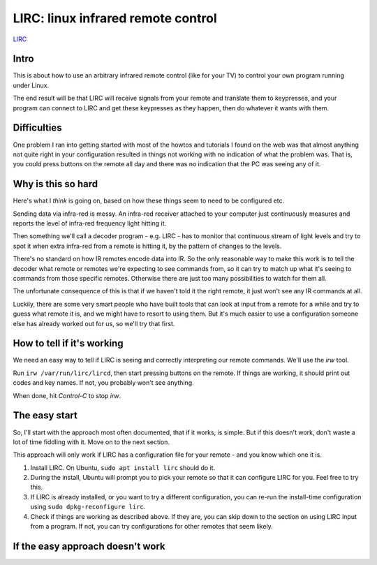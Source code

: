 LIRC: linux infrared remote control
===================================

`LIRC <http://lirc.org>`_

Intro
-----

This is about how to use an arbitrary infrared remote control (like for
your TV) to control your own program running under Linux.

The end result will be that LIRC will receive signals from your
remote and translate them to keypresses, and your program can
connect to LIRC and get these keypresses as they happen, then do
whatever it wants with them.

Difficulties
------------

One problem I ran into getting started with most of the howtos
and tutorials I found on the web was that almost anything not quite
right in your configuration resulted in things not working with
no indication of what the problem was. That is, you could press
buttons on the remote all day and there was no indication that
the PC was seeing any of it.

Why is this so hard
-------------------

Here's what I *think* is going on, based on how these things
seem to need to be configured etc.

Sending data via infra-red is messy. An infra-red receiver
attached to your computer just continuously measures and
reports the level of infra-red frequency light hitting it.

Then something we'll call a decoder program - e.g. LIRC - has to monitor that continuous
stream of light levels and try to spot it when extra
infra-red from a remote is hitting it, by the pattern of
changes to the levels.

There's no standard on how IR remotes encode data into IR.
So the only reasonable way to make this work is to tell
the decoder what remote or
remotes we're expecting to see commands from, so it can try
to match up what it's seeing to commands from those specific
remotes. Otherwise there are just too many possibilities to
watch for them all.

The unfortunate consequence of this is that if we haven't
told it the right remote, it just won't see any IR commands
at all.

Luckily, there are some very smart people who have built tools
that can look at input from a remote for a while and try to
guess what remote it is, and we might have to resort to using
them. But it's much easier to use a configuration someone else
has already worked out for us, so we'll try that first.

How to tell if it's working
---------------------------

We need an easy way to tell if LIRC is seeing and correctly
interpreting our remote commands.  We'll use the `irw` tool.

Run ``irw /var/run/lirc/lircd``, then start pressing buttons on
the remote. If things are working, it should print out codes
and key names. If not, you probably won't see anything.

When done, hit `Control-C` to stop `irw`.

The easy start
--------------

So, I'll start with the approach most often documented, that
if it works, is simple. But if this doesn't work, don't waste
a lot of time fiddling with it. Move on to the next section.

This approach will only work if LIRC has a configuration file
for your remote - and you know which one it is.

1. Install LIRC.  On Ubuntu, ``sudo apt install lirc`` should do it.

#. During the install, Ubuntu will prompt you to pick your remote
   so that it can configure LIRC for you. Feel free to try this.

#. If LIRC is already installed, or you want to try a different
   configuration, you can re-run the install-time configuration
   using ``sudo dpkg-reconfigure lirc``.

#. Check if things are working as described above. If they are,
   you can skip down to the section on using LIRC input from a
   program. If not, you can try configurations for other remotes
   that seem likely.

If the easy approach doesn't work
---------------------------------



